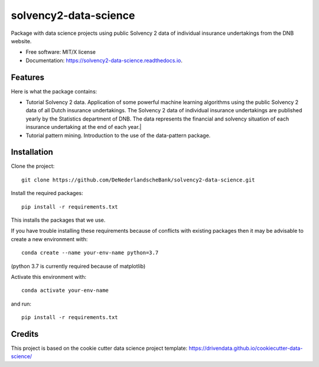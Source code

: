 ======================
solvency2-data-science
======================

Package with data science projects using public Solvency 2 data of individual insurance undertakings from the DNB website. 

* Free software: MIT/X license
* Documentation: https://solvency2-data-science.readthedocs.io.

Features
--------

Here is what the package contains:

* Tutorial Solvency 2 data. Application of some powerful machine learning algorithms using the public Solvency 2 data of all Dutch insurance undertakings. The Solvency 2 data of individual insurance undertakings are published yearly by the Statistics department of DNB. The data represents the financial and solvency situation of each insurance undertaking at the end of each year.|
* Tutorial pattern mining. Introduction to the use of the data-pattern package.

Installation
------------

Clone the project::

    git clone https://github.com/DeNederlandscheBank/solvency2-data-science.git

Install the required packages::

    pip install -r requirements.txt

This installs the packages that we use.

If you have trouble installing these requirements because of conflicts with existing packages then it may be advisable to create a new environment with::

	conda create --name your-env-name python=3.7

(python 3.7 is currently required because of matplotlib)

Activate this environment with::

	conda activate your-env-name

and run::

    pip install -r requirements.txt

Credits
-------

This project is based on the cookie cutter data science project template: 
https://drivendata.github.io/cookiecutter-data-science/
